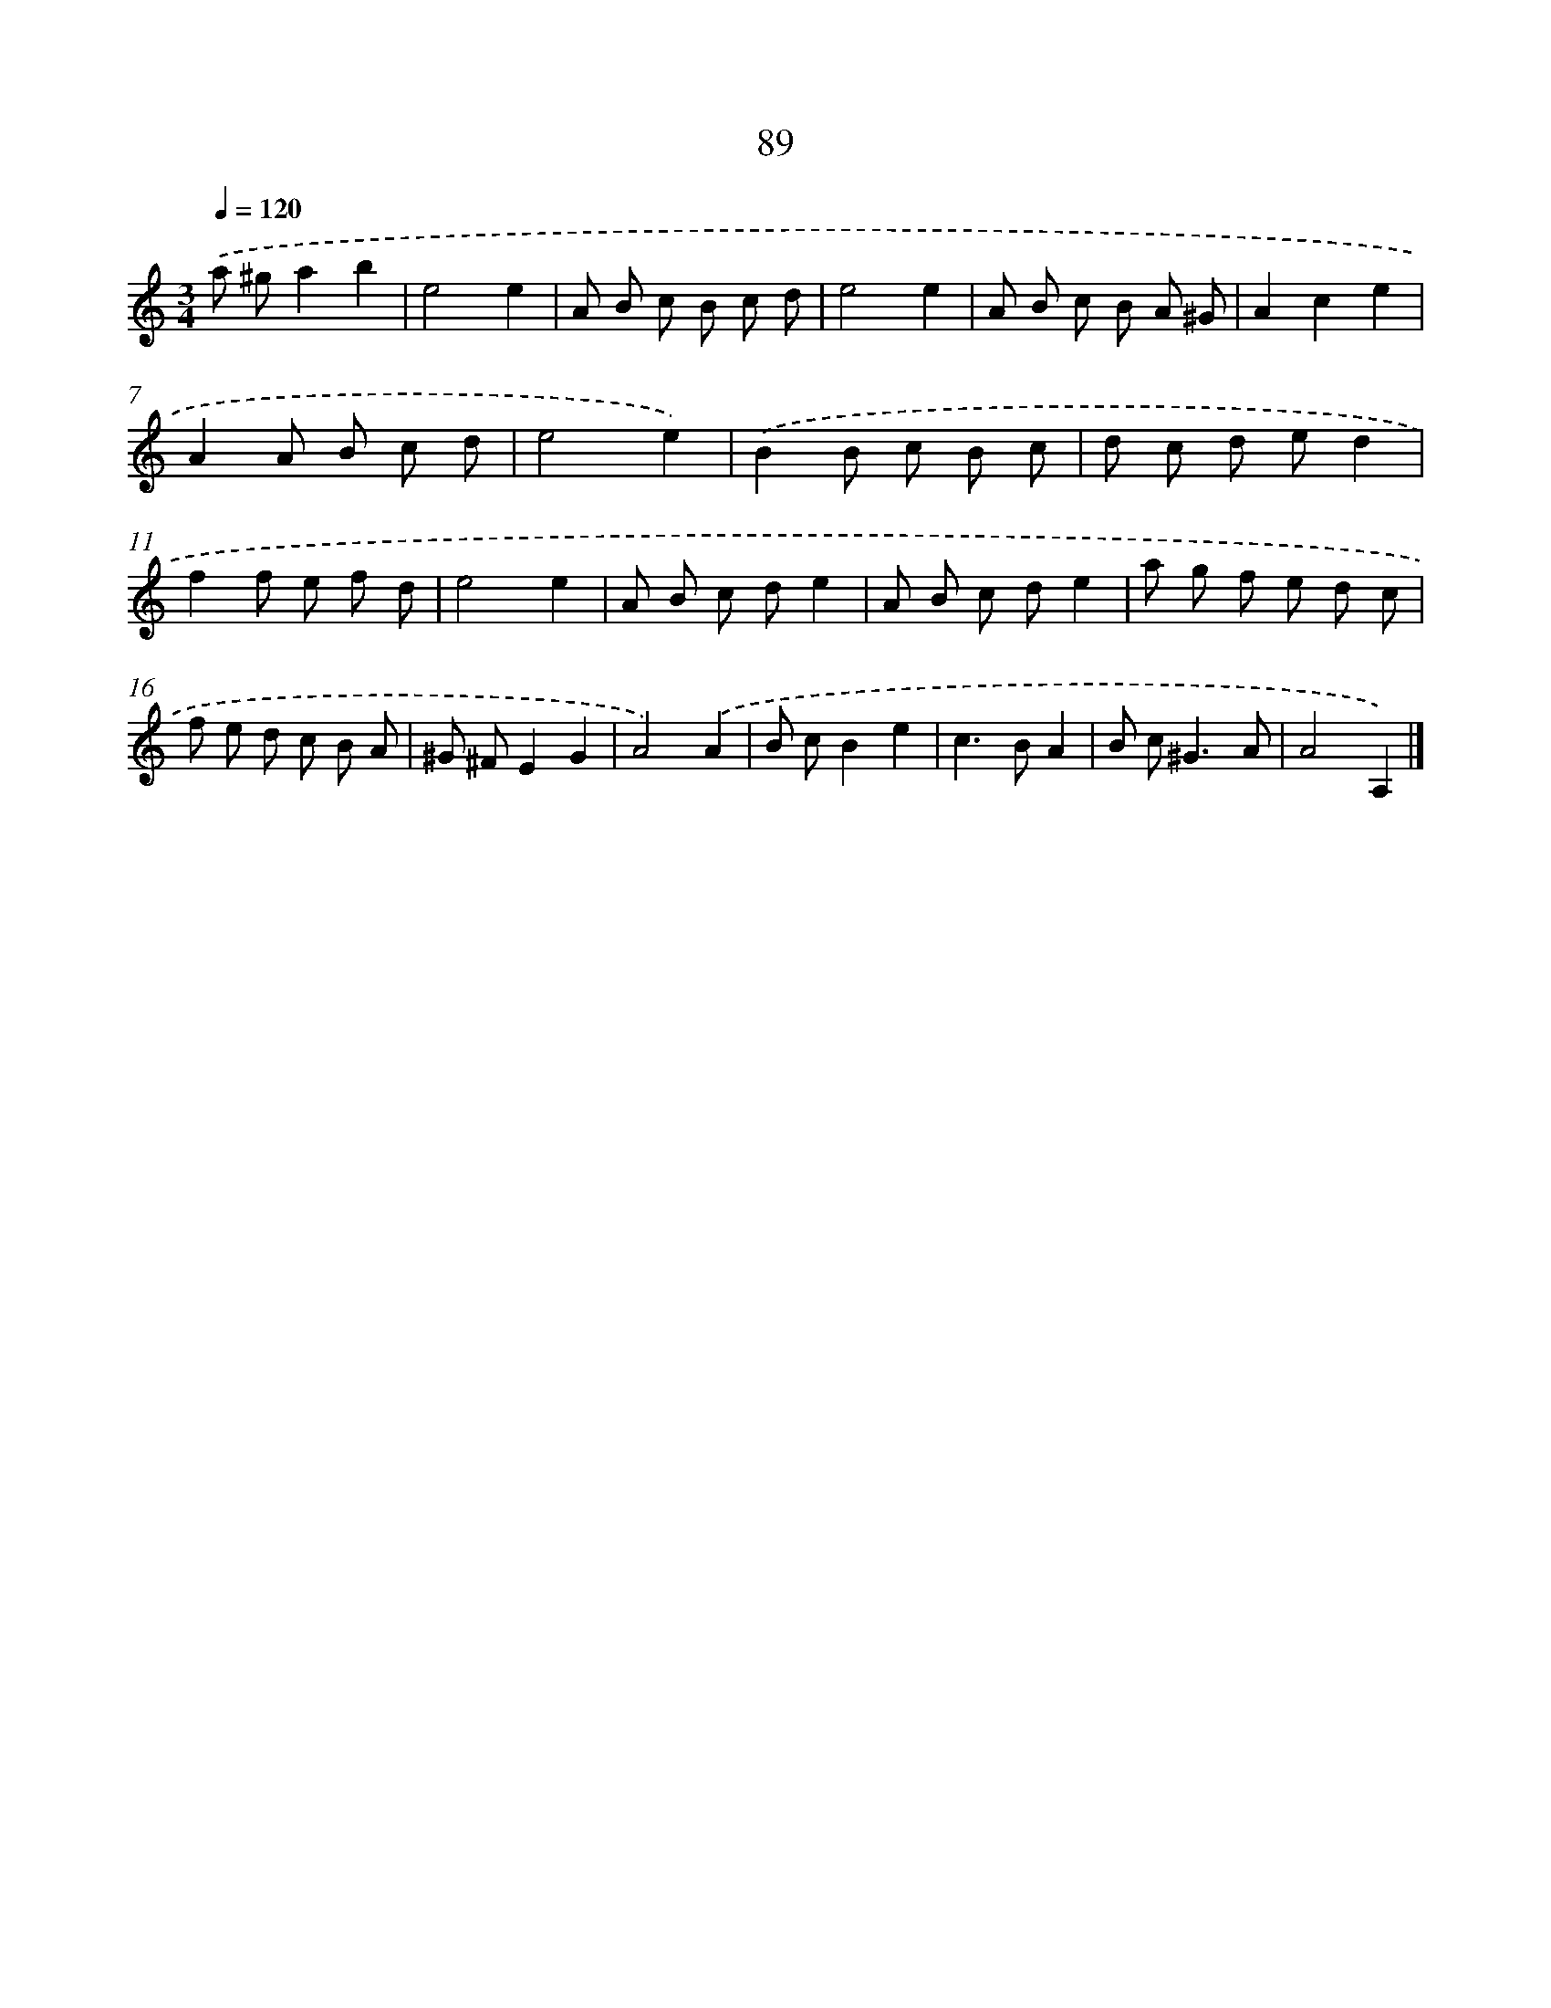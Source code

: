 X: 11400
T: 89
%%abc-version 2.0
%%abcx-abcm2ps-target-version 5.9.1 (29 Sep 2008)
%%abc-creator hum2abc beta
%%abcx-conversion-date 2018/11/01 14:37:15
%%humdrum-veritas 2886382656
%%humdrum-veritas-data 2772990485
%%continueall 1
%%barnumbers 0
L: 1/8
M: 3/4
Q: 1/4=120
K: C clef=treble
.('a ^ga2b2 |
e4e2 |
A B c B c d |
e4e2 |
A B c B A ^G |
A2c2e2 |
A2A B c d |
e4e2) |
.('B2B c B c |
d c d ed2 |
f2f e f d |
e4e2 |
A B c de2 |
A B c de2 |
a g f e d c |
f e d c B A |
^G ^FE2G2 |
A4).('A2 |
B cB2e2 |
c2>B2A2 |
B c2<^G2A |
A4A,2) |]
